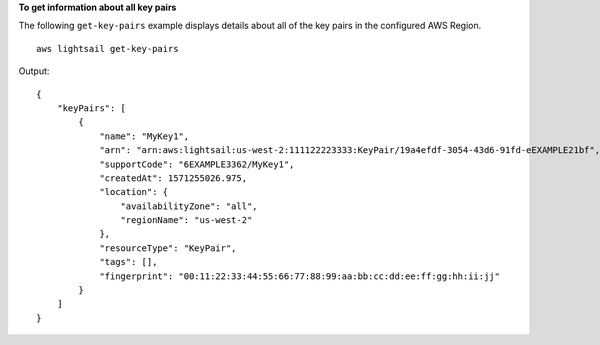 **To get information about all key pairs**

The following ``get-key-pairs`` example displays details about all of the key pairs in the configured AWS Region. ::

    aws lightsail get-key-pairs

Output::

    {
        "keyPairs": [
            {
                "name": "MyKey1",
                "arn": "arn:aws:lightsail:us-west-2:111122223333:KeyPair/19a4efdf-3054-43d6-91fd-eEXAMPLE21bf",
                "supportCode": "6EXAMPLE3362/MyKey1",
                "createdAt": 1571255026.975,
                "location": {
                    "availabilityZone": "all",
                    "regionName": "us-west-2"
                },
                "resourceType": "KeyPair",
                "tags": [],
                "fingerprint": "00:11:22:33:44:55:66:77:88:99:aa:bb:cc:dd:ee:ff:gg:hh:ii:jj"
            }
        ]
    }
